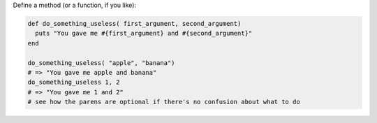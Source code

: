 .. The contents of this file are included in multiple topics.
.. This file should not be changed in a way that hinders its ability to appear in multiple documentation sets.


Define a method (or a function, if you like):

.. code-block:: ruby
 
   def do_something_useless( first_argument, second_argument)
     puts "You gave me #{first_argument} and #{second_argument}"
   end
   
   do_something_useless( "apple", "banana")
   # => "You gave me apple and banana"
   do_something_useless 1, 2
   # => "You gave me 1 and 2"
   # see how the parens are optional if there's no confusion about what to do
